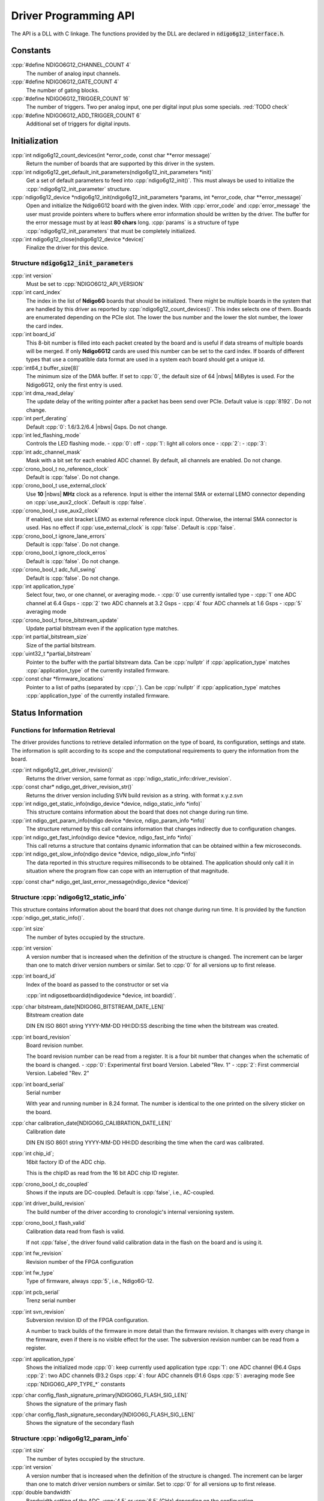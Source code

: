 Driver Programming API
======================

.. raw:: latex

    \begingroup
    %\RaggedRight

The API is a DLL with C linkage. The functions provided by the DLL are declared
in :code:`ndigo6g12_interface.h`.



Constants
---------

:cpp:`#define NDIGO6G12_CHANNEL_COUNT 4`
    The number of analog input channels.

:cpp:`#define NDIGO6G12_GATE_COUNT 4`
    The number of gating blocks.

:cpp:`#define NDIGO6G12_TRIGGER_COUNT 16`
    The number of triggers. Two per analog input, one per digital input plus
    some specials. :red:`TODO check`

:cpp:`#define NDIGO6G12_ADD_TRIGGER_COUNT 6`
    Additional set of triggers for digital inputs.


Initialization
--------------

:cpp:`int ndigo6g12_count_devices(int *error_code, const char **error message)`
    Return the number of boards that are supported by this driver in the system. 

:cpp:`int ndigo6g12_get_default_init_parameters(ndigo6g12_init_parameters  *init)`
    Get a set of default parameters to feed into :cpp:`ndigo6g12_init()`.
    This must always be used to initialize the :cpp:`ndigo6g12_init_parameter` structure.

:cpp:`ndigo6g12_device *ndigo6g12_init(ndigo6g12_init_parameters *params, int *error_code, char **error_message)`
    Open and initialize the Ndigo6G12 board with the given index.
    With :cpp:`error_code` and :cpp:`error_message`
    the user must provide pointers where to buffers where error information
    should be written by the driver.
    The buffer for the error message must by at least **80 chars** long. 
    :cpp:`params` is a structure of type
    :cpp:`ndigo6g12_init_parameters` that must be completely initialized. 

:cpp:`int ndigo6g12_close(ndigo6g12_device *device)`
    Finalize the driver for this device. 




Structure :code:`ndigo6g12_init_parameters`
~~~~~~~~~~~~~~~~~~~~~~~~~~~~~~~~~~~~~~~~~~~

:cpp:`int version`
    Must be set to :cpp:`NDIGO6G12_API_VERSION`

:cpp:`int card_index`
    The index in the list of **Ndigo6G** boards that should be initialized. 
    There might be multiple boards in the system that are handled by this
    driver as reported by :cpp:`ndigo6g12_count_devices()`. This index selects
    one of them.  Boards are enumerated depending on the PCIe slot. The lower
    the bus number and the lower the slot number, the lower the card index. 

:cpp:`int board_id`
    This 8-bit number is filled into each packet created by the board and is
    useful if data streams of multiple boards will be merged. If only
    **Ndigo6G12** cards are used this number can be set to the card index. If
    boards of different types that use a compatible data format are used in a
    system each board should get a unique id.

:cpp:`int64_t buffer_size[8]`
    The minimum size of the DMA buffer. If set to :cpp:`0`, the default size of
    64 |nbws| MiBytes is used. For the Ndigo6G12, only the first entry is used.

:cpp:`int dma_read_delay`
    The update delay of the writing pointer after a packet has been send over
    PCIe. Default value is :cpp:`8192`. Do not change.

:cpp:`int perf_derating`
    Default :cpp:`0`: 1.6/3.2/6.4 |nbws| Gsps. Do not change.

:cpp:`int led_flashing_mode`
    Controls the LED flashing mode.
    - :cpp:`0`: off
    - :cpp:`1`: light all colors once
    - :cpp:`2`: 
    - :cpp:`3`: 

:cpp:`int adc_channel_mask`
    Mask with a bit set for each enabled ADC channel. By default, all channels
    are enabled. Do not change.

:cpp:`crono_bool_t no_reference_clock`
    Default is :cpp:`false`. Do not change.

:cpp:`crono_bool_t use_external_clock`
    Use **10** |nbws| **MHz** clock as a reference. Input is either the
    internal SMA or external LEMO connector depending on 
    :cpp:`use_aux2_clock`. Default is :cpp:`false`.

:cpp:`crono_bool_t use_aux2_clock`
    If enabled, use slot bracket LEMO as external reference clock input.
    Otherwise, the internal SMA connector is used. Has no effect if 
    :cpp:`use_external_clock` is :cpp:`false`. Default is :cpp:`false`.

:cpp:`crono_bool_t ignore_lane_errors`
    Default is :cpp:`false`. Do not change.

:cpp:`crono_bool_t ignore_clock_erros`
    Default is :cpp:`false`. Do not change.

:cpp:`crono_bool_t adc_full_swing`
    Default is :cpp:`false`. Do not change.

:cpp:`int application_type`
    Select four, two, or one channel, or averaging mode.
    - :cpp:`0` use currently isntalled type
    - :cpp:`1` one ADC channel at 6.4 Gsps
    - :cpp:`2` two ADC channels at 3.2 Gsps
    - :cpp:`4` four ADC channels at 1.6 Gsps
    - :cpp:`5` averaging mode

:cpp:`crono_bool_t force_bitstream_update`
    Update partial bitstream even if the application type matches.

:cpp:`int partial_bitstream_size`
    Size of the partial bitstream.

:cpp:`uint32_t *partial_bitstream`
    Pointer to the buffer with the partial bitstream data.
    Can be :cpp:`nullptr` if :cpp:`application_type` matches 
    :cpp:`application_type` of the currently installed firmware.

:cpp:`const char *firmware_locations`
    Pointer to a list of paths (separated by :cpp:`;`).
    Can be :cpp:`nullptr` if :cpp:`application_type` matches 
    :cpp:`application_type` of the currently installed firmware.



Status Information
------------------

Functions for Information Retrieval
~~~~~~~~~~~~~~~~~~~~~~~~~~~~~~~~~~~

The driver provides functions to retrieve detailed information on the type
of board, its configuration, settings and state. The information is split
according to its scope and the computational requirements to query the
information from the board. 

:cpp:`int ndigo6g12_get_driver_revision()`
    Returns the driver version, same format as
    :cpp:`ndigo_static_info::driver_revision`.

:cpp:`const char* ndigo_get_driver_revision_str()`
    Returns the driver version including SVN build revision as a string. 
    with format x.y.z.svn

:cpp:`int ndigo_get_static_info(ndigo_device *device, ndigo_static_info *info)`
    This structure contains information about the board that does not change
    during run time. 

:cpp:`int ndigo_get_param_info(ndigo device *device, ndigo_param_info *info)`
    The structure returned by this call contains information that changes
    indirectly due to configuration changes. 

:cpp:`int ndigo_get_fast_info(ndigo device *device, ndigo_fast_info *info)`
    This call returns a structure that contains dynamic information that can
    be obtained within a few microseconds. 

:cpp:`int ndigo_get_slow_info(ndigo device *device, ndigo_slow_info *info)`
    The data reported in this structure requires milliseconds to be obtained.
    The application should only call it in situation where the program flow can
    cope with an interruption of that magnitude. 

:cpp:`const char* ndigo_get_last_error_message(ndigo_device *device)`


Structure :cpp:`ndigo6g12_static_info`
~~~~~~~~~~~~~~~~~~~~~~~~~~~~~~~~~~~~~~

This structure contains information about the board that does not change
during run time. It is provided by the function 
:cpp:`ndigo_get_static_info()`.

:cpp:`int size`
    The number of bytes occupied by the structure.

:cpp:`int version`
    A version number that is increased when the definition of the structure is
    changed. The increment can be larger than one to match driver version
    numbers or similar. Set to :cpp:`0` for all versions up to first release.  

:cpp:`int board_id`
    Index of the board as passed to the constructor or set via

    :cpp:`int ndigosetboardid(ndigodevice *device, int boardid)`.

:cpp:`char bitstream_date[NDIGO6G_BITSTREAM_DATE_LEN]`
    Bitstream creation date
    
    DIN EN ISO 8601 string YYYY-MM-DD HH:DD:SS describing the time when the
    bitstream was created.

:cpp:`int board_revision`
    Board revision number.
    
    The board revision number can be read from a register. It is a four
    bit number that changes when the schematic of the board is changed.
    - :cpp:`0`: Experimental first board Version. Labeled "Rev. 1"
    - :cpp:`2`: First commercial Version. Labeled "Rev. 2"

:cpp:`int board_serial`
    Serial number
    
    With year and running number in 8.24 format. The number is identical
    to the one printed on the silvery sticker on the board.

:cpp:`char calibration_date[NDIGO6G_CALIBRATION_DATE_LEN]`
    Calibration date
    
    DIN EN ISO 8601 string YYYY-MM-DD HH:DD describing the time when the
    card was calibrated.
    
:cpp:`int chip_id`;
    16bit factory ID of the ADC chip.
    
    This is the chipID as read from the 16 bit ADC chip ID register.

:cpp:`crono_bool_t dc_coupled`
    Shows if the inputs are DC-coupled.
    Default is :cpp:`false`, i.e., AC-coupled.

:cpp:`int driver_build_revision`
    The build number of the driver according to cronologic's internal
    versioning system.

:cpp:`crono_bool_t flash_valid`
    Calibration data read from flash is valid.
    
    If not :cpp:`false`, the driver found valid calibration data in the flash
    on the board and is using it.

:cpp:`int fw_revision`
    Revision number of the FPGA configuration

:cpp:`int fw_type`
    Type of firmware, always :cpp:`5`, i.e., Ndigo6G-12.

:cpp:`int pcb_serial`
    Trenz serial number

    
:cpp:`int svn_revision`
    Subversion revision ID of the FPGA configuration.
    
    A number to track builds of the firmware in more detail than the
    firmware revision. It changes with every change in the firmware, even
    if there is no visible effect for the user. The subversion revision
    number can be read from a register.
    
:cpp:`int application_type`
    Shows the initialized mode
    :cpp:`0`: keep currently used application type
    :cpp:`1`: one ADC channel @6.4 Gsps
    :cpp:`2`: two ADC channels @3.2 Gsps
    :cpp:`4`: four ADC channels @1.6 Gsps
    :cpp:`5`: averaging mode
    See :cpp:`NDIGO6G_APP_TYPE_*` constants

:cpp:`char config_flash_signature_primary[NDIGO6G_FLASH_SIG_LEN]`
    Shows the signature of the primary flash

:cpp:`char config_flash_signature_secondary[NDIGO6G_FLASH_SIG_LEN]`
    Shows the signature of the secondary flash

     
    



Structure :cpp:`ndigo6g12_param_info`
~~~~~~~~~~~~~~~~~~~~~~~~~~~~~~~~~~~~~

:cpp:`int size`
    The number of bytes occupied by the structure.

:cpp:`int version`
    A version number that is increased when the definition of the
    structure is changed. The increment can be larger than one to match
    driver version numbers or similar. Set to :cpp:`0` for all versions up to
    first release.

:cpp:`double bandwidth`
    Bandwidth setting of the ADC. :cpp:`4.5` or :cpp:`6.5` (GHz) depending on
    the configuration.

:cpp:`double resolution`
    ADC sample resolution. Always :cpp:`12.0` (bit).

:cpp:`double sample_rate`
    Actual ADC sample rate of currently sampled data.
    Depends on ADC mode: *sample_rate = 6.4 / #channels*

:cpp:`double sample_period`
    The period one sample in the data represents in ps.

:cpp:`double tdc_period`
    The period one TDC bin in the data represents in ps.

:cpp:`double packet_ts_period`
    The period one tick of the packet timestamp represents in ps.

:cpp:`uint64_t tdc_packet_timestamp_offset`
    TDC packets carry the timestamp of the end of packet. To calculate the
    start, substract the offset.

:cpp:`uint32_t tdc_rollover_period`
    The time span in TDC bins of one TDC timestamp rolloever period.

:cpp:`adc_sample_delay`
    The ID the board uses to identify itself in the output data stream. Takes
    values :cpp:`0` to :cpp:`255`.

:cpp:`int board_id`
    The number the board uses to identify the data source in the output
    data stream.

:cpp:`int channels`
    Number of channels in the current mode.

:cpp:`int channel_mask`
    Mask with a set bit for each enabled input channel.

:cpp:`int tdc_channels`
    Number of TDC channels in the current mode.

:cpp:`int64_t total_buffer`
    The total amount of the DMA buffer in bytes.


Structure :cpp:`ndigo6g12_fast_info`
~~~~~~~~~~~~~~~~~~~~~~~~~~~~~~~~~~~~

:cpp:`int size`
    The number of bytes occupied by the structure.

:cpp:`int version`
    A version number that is increased when the definition of the structure is
    changed.  The increment can be larger than one to match driver version
    numbers or similar. Set to :cpp:`0` for all versions up to first release.

:cpp:`int state`
    The current state of the device.
    Should be one of the values :cpp:`NDIGO6G12_DEVICE_STATE_*`

:cpp:`int fan_speed`
    Speed of the FPGA fan in rounds per minute.
    Reports :cpp:`0`, if no fan is present.

:cpp:`double fpga_temperature`
    Temperature of the FPGA in °C.

:cpp:`double fpga_vccint`
    Internal Voltage of the FPGA :red:`in V? TODO`.

:cpp:`double fpga_vccaux`
    Auxillary Voltage of the FPGA

:cpp:`double fpga_vccbram`
    BRAM Voltage of the FPGA :red:`in V? TODO`.

:cpp:`double mgt_0v9`
    Shows measured Voltage for the mgt_0v9 supply :red:`in V? TODO`.

:cpp:`double mgt_1v2`
    Shows measured Voltage for the mgt_1v2 supply :red:`in V? TODO`.

:cpp:`double adc_2v5`
    Shows measured Voltage for the 2v5 supply :red:`in V? TODO`.

:cpp:`double clk_3v3`
    Shows measured Voltage for the clk_3v3 supply :red:`in V? TODO`.

:cpp:`double adc_3v3`
    Shows measured Voltage for the adc_3v3 supply :red:`in V? TODO`.

:cpp:`double pcie_3v3`
    Shows measured Voltage for the pcie_3v3 supply :red:`in V? TODO`.

:cpp:`double opamp_5v2`
    Shows measured Voltage for the opamp_5v2 supply :red:`in V? TODO`.

:cpp:`double temp4633_1`
    Shows temperature of temp4633_1 in °C

:cpp:`double temp4633_2`
    Shows temperature of temp4633_2 in °C

:cpp:`double temp4644`
    Shows temperature of temp4644 in °C

:cpp:`double tdc1_temp`
    Temperature of the TDC in °C.

:cpp:`double ev12_cmiref`
    Shows voltage for ev12_cmiref supply. Measured or calibration target
    depending on board revision and assembly variant.

:cpp:`double ev12_temp`
    Temperature of the ADC in °C.

:cpp:`int alerts`
    Alert bits from temperature sensor and the system monitor.
    
    Bit 0 is set if the TDC temperature exceeds 140 °C. In this case the
    TDC did shut down and the device needs to be reinitialized.

:cpp:`int pcie_link_width`
    Number of PCIe lanes the card uses.
    Should always be :cpp:`8` for the Ndigo6G12.

:cpp:`int pcie_link_speed`
    Data rate of the PCIe card.
    Should always be x :red:`TODO` for the Ndigo6G12.

:cpp:`int pcie_max_payload`
    Maximum size for a single PCIe transaction in bytes. Depends on
    system configuration.

:cpp:`crono_bool_t adc_data_pll_locked`
    ADC data clock is PLL locked

:cpp:`crono_bool_t adc_data_pll_lost_lock`
    ADC data clock PLL lost lock (Sticky Bit)

:cpp:`int adc_lanes_synced;`
    Shows the synced ADC lanes
    each bit corresponds to one lane

:cpp:`int adc_lanes_lost_sync`
    Shows the ADC lanes that lost sync
    each bit corresponds to one lane

:cpp:`int adc_lanes_fifo_empty`
    Shows which ADC lanes have an empty FIFO
    each bit corresponds to one lane

:cpp:`int adc_lanes_fifo_full`
    Shows which ADC lanes have a full FIFO
    each bit corresponds to one lane

:cpp:`int adc_lanes_running`
    Shows which ADC lanes are running
    each bit corresponds to one lane

:cpp:`int adc_lanes_sync_timeout`
    Shows which ADC lanes were unable to sync before a timeout
    each bit corresponds to one lane

:cpp:`int adc_sync_retry_count`
    The number of ADC lane synchronization retries
    Default is set to :cpp:`0`

:cpp:`int adc_sync_strobe_retry_count`
    The number of ADC strobe synchronization retries
    Default is set to :cpp:`0`

:cpp:`int adc_sync_delay_count`
    16 Bit number showing when the last ADC lane synchronization was achieved
   
:cpp:`crono_bool_t adc_mgt_power_good`
    Shows if the supplied mgt power is sufficient

:cpp:`crono_bool_t lmk_pll1_locked`
    Shows if lmk_pll1 is locked

:cpp:`crono_bool_t lmk_pll2_locked`
    Shows if lmk_pll2 is locked

:cpp:`crono_bool_t lmk_lost_lock`
    Shows if lmk lost lock

:cpp:`int lmk_lock_wait_count`
    Wait count of the lmk

:cpp:`int lmk_ctrl_vcxo`
    :red:`TODO`

:cpp:`crono_bool_t lmx_locked`
    lmx locked

:cpp:`crono_bool_t lmx_lost_lock`
    lmx lost lock

:cpp:`int lmx_lock_wait_count`
    :red:`TODO`

.. _struct ndigoslowinfo:

Structure :cpp:`ndigo_slow_info`
~~~~~~~~~~~~~~~~~~~~~~~~~~~~~~~~

:cpp:`int size`
    The number of bytes occupied by the structure.

:cpp:`int version`
    A version number that is increased when the definition of the structure is
    changed.  The increment can be larger than one to match driver version
    numbers or similar. Set to :cpp:`0` for all versions up to first release.

:cpp:`double adc_temperature`
    ADC temperature in degree Celsius as measured on die.

:cpp:`double board_temperature`
    Board temperature in degree celsius. 


Configuration
-------------

The device is congfiured with a configuration structure. The user should first
obtain a structure that contains the default settings of the device read from
an on board ROM, than modify the structure as needed for the user application
and use the result to configure the device.

.. raw:: latex

    \begingroup
    \RaggedRight
    \bfseries

:cpp:`int ndigo_get_default_configuration(ndigo_device *device, ndigo_configuration *config)`

:cpp:`int ndigo_get_current_configuration(ndigo_device *device, ndigo_configuration *config)`

:cpp:`int ndigo_configure(ndigo_device *device, ndigo_configuration *config)`

.. raw:: latex

    \endgroup

:cpp:`int ndigo_set_board_id(ndigo_device *device, int board_id)`
    The :cpp:`board_id` can be changed after initialization of the card. If
    *cronotools* are used, the :cpp:`board_id` changes have to be done before
    *cronotools* initialization.


Structure :cpp:`ndigo_configuration`
~~~~~~~~~~~~~~~~~~~~~~~~~~~~~~~~~~~~

This is the structure containing the configuration information. It is used in
conjunction with :cpp:`ndigo_get_default_configuration`,
:cpp:`ndigo_get_current_configuration` and :cpp:`ndigo_configure`.

It uses internally the structures :cpp:`ndigo_trigger_block` and 
:cpp:`ndigo_trigger`.

:cpp:`int size`
    The number of bytes occupied by the structure.

:cpp:`int version`
    A version number that is increased when the definition of the structure
    is changed.  The increment can be larger than one to match driver version
    numbers or similar.  Set to :cpp:`0` for all versions up to first release.

:cpp:`int reserved1`
    Reserved for internal usage. Do not change.

:cpp:`int adc mode`
    Constant describing the ADC mode

    .. code:: c++

        #define NDIGO_ADC_MODE_ABCD 0
        #define NDIGO_ADC_MODE_AC 4
        #define NDIGO_ADC_MODE_BC 5
        #define NDIGO_ADC_MODE_AD 6
        #define NDIGO_ADC_MODE_BD 7
        #define NDIGO_ADC_MODE_A 8
        #define NDIGO_ADC_MODE_B 9
        #define NDIGO_ADC_MODE_C 10
        #define NDIGO_ADC_MODE_D 11
        #define NDIGO_ADC_MODE_AAAA 12
        #define NDIGO_ADC_MODE_BBBB 13
        #define NDIGO_ADC_MODE_CCCC 14
        #define NDIGO_ADC_MODE_DDDD 15
        #define NDIGO_ADC_MODE_A12 28 // not available on all boards
        #define NDIGO_ADC_MODE_B12 29 // not available on all boards
        #define NDIGO_ADC_MODE_C12 30 // not available on all boards
        #define NDIGO_ADC_MODE_D12 31 // not available on all boards

:cpp:`double bandwidth`
    Set to the minimum bandwidth required for the application.
    Lower bandwidth results in reduced noise. The driver will set the ADC
    to the minimum setting that has at least the desired bandwidth and report
    the selected bandwidth in the :cpp:`ndigo_param_info` structure.
    Versions -8, -10 and -12 currently support 1 |nbws| GHz and 3 |nbws| GHz
    bandwidth, version -8AQ supports 2 |nbws| GHz, 1.5 |nbws| GHz,
    600 |nbws| MHz and 500 |nbws| MHz.

:cpp:`ndigo_bool_t reserved`
    Reserved for internal use, do not change.

:cpp:`ndigo_bool_t tdc_enabled`
    Enable capturing of TDC measurements on external digital input channel.

:cpp:`ndigo_bool_t tdc_fb_enabled`
    Enable enhanced TDC resolution. Currently not implemented.

:cpp:`double analog_offset[NDIGO_CHANNEL_COUNT]`
    Sets the input DC offset-values to :math:`\pm` this value in V.
    Defaults to :cpp:`0`.

:cpp:`double dc_offset[2]`
    Sets the DC offset in volts for the TDC trigger input (index :cpp:`1`) and
    the GATE input (index :cpp:`0`). The trigger threshold is zero. For
    **negative 0.8** |nbws| **V NIM** pulses, this value should be set to
    :cpp:`0.4`.

:cpp:`ndigo_trigger trigger[NDIGO_TRIGGER_COUNT + NDIGO_ADD_TRIGGER_COUNT]`
    Configuration of the external trigger sources. Threshold is ignored for
    entries **8 and above**.

    The trigger indexes refer to the entry in the trigger array and are
    defined like this:

    .. code:: c++

        #define NDIGO_TRIGGER_A0 0
        #define NDIGO_TRIGGER_A1 1
        #define NDIGO_TRIGGER_B0 2
        #define NDIGO_TRIGGER_B1 3
        #define NDIGO_TRIGGER_C0 4
        #define NDIGO_TRIGGER_C1 5
        #define NDIGO_TRIGGER_D0 6
        #define NDIGO_TRIGGER_1 7
        #define NDIGO_TRIGGER_TDC 8
        #define NDIGO_TRIGGER_GATE 9
        #define NDIGO_TRIGGER_BUS0 10
        #define NDIGO_TRIGGER_BUS1 11
        #define NDIGO_TRIGGER_BUS2 12
        #define NDIGO_TRIGGER_BUS3 13
        #define NDIGO_TRIGGER_UTO 14
        #define NDIGO_TRIGGER_ONE 15

    Always positive edge-sensitive sources:

    .. code:: c++

        #define NDIGO_TRIGGER_TDC PE 16
        #define NDIGO_TRIGGER_GATE PE 17
        #define NDIGO_TRIGGER_BUS0 PE 18
        #define NDIGO_TRIGGER_BUS1 PE 19
        #define NDIGO_TRIGGER_BUS2 PE 20
        #define NDIGO_TRIGGER_BUS3 PE 21

:cpp:`ndigo_trigger_block trigger_block[NDIGO_CHANNEL_COUNT + 1]`
    A structure describing the trigger settings of the four channels plus
    the timestamp channel. In some modes not all channels are used.

:cpp:`ndigo_gating_block gating_block[4]`
    A structure describing the gating blocks that can be used by the trigger
    blocks to filter triggers.

:cpp:`ndigo_extension_block extension_block[NDIGO EXTENSION_COUNT]`
    A structure describing the routing of the 4 digital channels
    of the **Ndigo extension board** to the trigger matrix.

:cpp:`int drive_bus[4]`
    Enable output drive for each of the four external sync lines.
    Each integer represents a bitmask selecting the trigger sources for that line.
    The bit mapping is described in
    :numref:`Section %s<struct ndigotriggerblock>`

.. raw:: latex

    \begingroup
    \bfseries

:cpp:`int auto_trigger_period` 

.. raw:: latex

    \endgroup

:cpp:`int auto_trigger_random_exponent`
    Create a trigger either periodically or randomly.
    With :math:`M` = :cpp:`auto_trigger_period` and
    :math:`N` = :cpp:`auto_trigger_random_exponent`, the number of clock cycles
    :math:`T` between triggers will be

    .. math::

        T = 1 + M + [1...2^N]

    where :math:`0 \leq M < 2^{32}` and :math:`0 \leq N < 32`.

    There is no enable or reset as the usage of this trigger can be configured
    in the trigger block channel source field.


:cpp:`int output_mode`

    Defines the data representation in the output. :cpp:`Signed16` scales and
    :cpp:`CUTSOM_INL` corrects the input. :cpp:`RAW` directly presents the
    ADC values.

    .. code:: c++

        #define NDIGO_OUTPUT_MODE_SIGNED16 0
        #define NDIGO_OUTPUT_MODE_RAW 1
        #define NDIGO_OUTPUT_MODE_CUSTOM 2
        #define NDIGO_OUTPUT_MODE_CUSTOM_INL 3


:cpp:`lut_func custom_lut`
    Look-up table. If the output_mode is set to :cpp:`NDIGO_OUTPUT_MODE_CUSTOM`
    or to :cpp:`NDIGO_OUTPUT_MODE_CUSTOM_INL`, this function is used for
    mapping from ADC value to output value. The driver will call this function
    with a value from :math:`-1` to :math:`+1` and the function must return the
    corresponding signed 16-bit value that the board should return for an
    input voltage relative to the full scale range.

:cpp:`typedef short (*lut_func)(int channel, float x)`
    This can be used, e.g., for custom INL, offset and gain correction that
    covers user front end electronics. It can also invert the signal or
    correct the effect of logarithmic input amplifiers etc.

    The look-up table is applied on the board, thus using it does not cause
    any additional CPU load.  In the mode
    :cpp:`NDIGO_OUTPUT_MODE_CUSTOM_INL` the on-board INL correction table is
    applied before the user function, while :cpp:`NDIGO_OUTPUT_MODE_CUSTOM`
    does not perform INL correction. In order to use the user LUT 
    functionality, :cpp:`lut_func` must be set to a pointer to the
    LUT-function



Structure :cpp:`ndigo_trigger`
~~~~~~~~~~~~~~~~~~~~~~~~~~~~~~

:cpp:`short threshold`
    Sets the threshold for the trigger block within the range of the ADC data
    of :math:`-32768` and :math:`+32768`.

    For trigger indices :cpp:`NDIGO_TRIGGER_TDC` to 
    :cpp:`NDIGO_TRIGGER_BUS3_PE`, the threshold is ignored.

:cpp:`ndigo_bool_t edge`
    If set, this trigger implements edge trigger functionality. Else, this is a
    level trigger.

    For trigger indices :cpp:`NDIGO_TRIGGER_AUTO` and :cpp:`NDIGO_TRIGGER_ONE`,
    this is ignored.

    For trigger indices :cpp:`NDIGO_TRIGGER_TDC_PE` to
    :cpp:`NDIGO_TRIGGER_BUS3_PE`, this must be set.

:cpp:`ndigo_bool_t rising`
    If set, trigger on rising edges or when above threshold.

    For trigger indices :cpp:`NDIGO_TRIGGER_AUTO` and :cpp:`NDIGO_TRIGGER_ONE`
    this is ignored.

    For trigger indices :cpp:`NDIGO_TRIGGER_TDC_PE` to
    :cpp:`NDIGO_TRIGGER_BUS3_PE` this must be set.


.. _struct ndigotriggerblock:

Structure :cpp:`ndigo_trigger_block`
~~~~~~~~~~~~~~~~~~~~~~~~~~~~~~~~~~~~

:cpp:`ndigo_bool_t enabled`
    Activate triggers on this channel.

:cpp:`ndigo_bool_t retrigger`
    If a new trigger condition occurs while the postcursor is acquired, the
    packet is extended by starting a new postcursor. Otherwise the new trigger
    is ignored and the packet ends after the precursor of the first trigger.

    The retrigger setting is ignored for the timestamp channel.

:cpp:`ndigo_bool_t reserved1`
    Defaults to :cpp:`false`. Do not change.

:cpp:`ndigo_bool_t reserved2`
    Defaults to :cpp:`false`. Do not change.

:cpp:`int precursor`
    Precursor in multiples of 3.2ns. The amount of data preceding a trigger
    that is captured.  The precursor setting is ignored for the timestamp
    channel.

:cpp:`int length`
    In multiples of 3.2 |nbws| ns.

    The total amount of data that is recorded in addition to the trigger
    window. Precursor determines how many of these are ahead of the trigger
    and how many are appended after the trigger. In **edge trigger mode**
    the trigger window always is **3.2** |nbws| **ns** wide. In
    **level trigger mode** it is as long as the trigger condition is fulfilled.

    The length setting is ignored for the timestamp channel.

:cpp:`int sources`
    A bit mask with a bit set for all trigger sources that can trigger this
    channel.

    .. code:: c++

        #define NDIGO_TRIGGER_SOURCE_A0 0x00000001
        #define NDIGO_TRIGGER_SOURCE_A1 0x00000002
        #define NDIGO_TRIGGER_SOURCE_B0 0x00000004
        #define NDIGO_TRIGGER_SOURCE_B1 0x00000008
        #define NDIGO_TRIGGER_SOURCE_C0 0x00000010
        #define NDIGO_TRIGGER_SOURCE_C1 0x00000020
        #define NDIGO_TRIGGER_SOURCE_D0 0x00000040
        #define NDIGO_TRIGGER_SOURCE_D1 0x00000080
        #define NDIGO_TRIGGER_SOURCE_TDC 0x00000100
        #define NDIGO_TRIGGER_SOURCE_GATE 0x00000200
        #define NDIGO_TRIGGER_SOURCE_BUS0 0x00000400
        #define NDIGO_TRIGGER_SOURCE_BUS1 0x00000800
        #define NDIGO_TRIGGER_SOURCE_BUS2 0x00001000
        #define NDIGO_TRIGGER_SOURCE_BUS3 0x00002000
        #define NDIGO_TRIGGER_SOURCE_AUTO 0x00004000
        #define NDIGO_TRIGGER_SOURCE_ONE 0x00008000
        #define NDIGO_TRIGGER_SOURCE_TDC PE 0x01000000
        #define NDIGO_TRIGGER_SOURCE_GATE PE 0x02000000
        #define NDIGO_TRIGGER_SOURCE_BUS0 PE 0x04000000
        #define NDIGO_TRIGGER_SOURCE_BUS1 PE 0x08000000
        #define NDIGO_TRIGGER_SOURCE_BUS2 PE 0x10000000
        #define NDIGO_TRIGGER_SOURCE_BUS3 PE 0x20000000

:cpp:`int gates`
    .. code:: c++

        #define_NDIGO_TRIGGER_GATE_NONE 0x0000
        #define_NDIGO_TRIGGER_GATE_0 0x0001
        #define_NDIGO_TRIGGER_GATE_1 0x0002
        #define_NDIGO_TRIGGER_GATE_2 0x0004
        #define_NDIGO_TRIGGER_GATE_3 0x0008

:cpp:`double minimum_free_packets`
    This parameter sets how many packets are supposed to t into the on-board
    FIFO before a new packet is recorded after the FIFO was full, i.e., a
    certain amount of free space in the FIFO is demanded before a new packet
    is written after the FIFO was full.

    As a measure for the packet length the gate length set by the user is used.
    The on-board algorithm checks the free FIFO space only in case the FIFO is
    full.  Therefore, if this number is :cpp:`1.0` or more, at least every second
    packet in the DMA buffer is guaranteed to have the full length set by the
    gate length parameters. In many cases smaller values will also result in
    full length packets. But below a certain value multiple packets that are
    cut off at the end will show up.

.. _struct ndigoextblock:

Structure :cpp:`ndigo_extension_block`
~~~~~~~~~~~~~~~~~~~~~~~~~~~~~~~~~~~~~~

This structure configures how the inputs from the optional extension board
and signals from the synchronization bus are merged.

:cpp:`ndigo_bool_t enable`
    Enable routing of digital signal from Ndigo extension board to the
    according BUSx trigger unit.


:cpp:`ndigo_bool_t ignore_cable`
    If :cpp:`false` input signal and BUS signal are *OR*ed before routing to
    the according BUSx trigger unit. Otherwise only the signal from
    **Ndigo extension board** is used.



Run Time Control
~~~~~~~~~~~~~~~~

.. raw:: latex

    \begingroup
    \bfseries

:cpp:`int ndigo_start_capture(ndigo_device *device)`

:cpp:`int ndigo_pause_capture(ndigo_device *device)`

.. raw:: latex

    \endgroup

:cpp:`int ndigo_continue_capture(ndigo_device *device)`
    Call this to resume data acquisition after a call to
    :cpp:`ndigo_pause_capture`.

.. raw:: latex

    \begingroup
    \bfseries

:cpp:`int ndigo_stop_capture(ndigo_device *device)`

.. raw:: latex

    \endgroup


Readout
-------

:cpp:`int ndigo_read(ndigo_device *device, ndigo_read in *in, ndigo_read_out *out)`
    Return a pointer to an array of captured data in :cpp:`read_out`. The
    result can contain any number of packets of type
    :cpp:`ndigo_packet`. :cpp:`read_in` provides parameters to the driver.
    A call to this method automatically allows the driver to reuse the
    memory returned in the previous call.

    Returns an error code as defined in the structure :cpp:`ndigo_read_out`.


:cpp:`int ndigo_acknowledge(ndigo_device *device, ndigo_packet *packet)`
    Acknowledge all data up to the packet provided as parameter. This is
    mandatory if :cpp:`acknowledge_last_read` in the :cpp:`ndigo_read_in`
    structure is set to :cpp:`false` for calls to :cpp:`ndigo_read`.

    This feature allows to either free up partial DMA space early if there
    will be no call to :cpp:`ndigo_read` anytime soon. It also allows to keep
    data over multiple calls to :cpp:`ndigo_read` to avoid unnecessary copying
    of data.

:cpp:`int ndigo_process_tdc_packet(ndigo_device *device, ndigo_packet *packet)`
    Call on a TDC packet to update the timestamp of the packet with a more
    accurate value.  If called more than once on a packet the timestamp will
    be invalid.


Input Structure :cpp:`ndigo_read_in`
~~~~~~~~~~~~~~~~~~~~~~~~~~~~~~~~~~~~

:cpp:`ndigo_bool_t acknowledge_last_read`
    If set :cpp:`ndigo_read` automatically acknowledges packets from the last
    read.


Output Structure :cpp:`ndigo_read_out`
~~~~~~~~~~~~~~~~~~~~~~~~~~~~~~~~~~~~~~

:cpp:`ndigo_packet *first_packet`
    Pointer to the first packet that was capture by the call of ndigo_read.

:cpp:`ndigo_packet *last_packet`
    Address of header of the last packet in the buffer.

:cpp:`int error_code`
    .. code:: c++

        #define NDIGO_READ_OK 0
        #define NDIGO_READ_NO_DATA 1
        #define NDIGO_READ_INTERNAL_ERROR 2

.. raw:: latex

    \begingroup
    \bfseries

:cpp:`const char *error_message`

.. raw:: latex

    \endgroup



Other Functions
---------------

LED control
~~~~~~~~~~~

There are six LEDs on the front panel. The intensity of the red and green part
can be set from :cpp:`0` to :cpp:`255`. There is no blue component in the current
version. Per default all LEDs are set to auto mode. This means that used
channels are lit **green**, activity is shown as **yellow** on overflow is
shown as **red**.

:cpp:`int ndigo_set_led_color(ndigo device *device, int led, unsigned short r, unsigned short g, unsigned short b)`
    Set the LED to the selected color. No automatic updates are performed.


:cpp:`int ndigo_set_led_automode(ndigo device *device, int led)`
    Let the selected LED be controlled by hardware.

.. raw:: latex

    % RaggedRight ends here
    \endgroup



